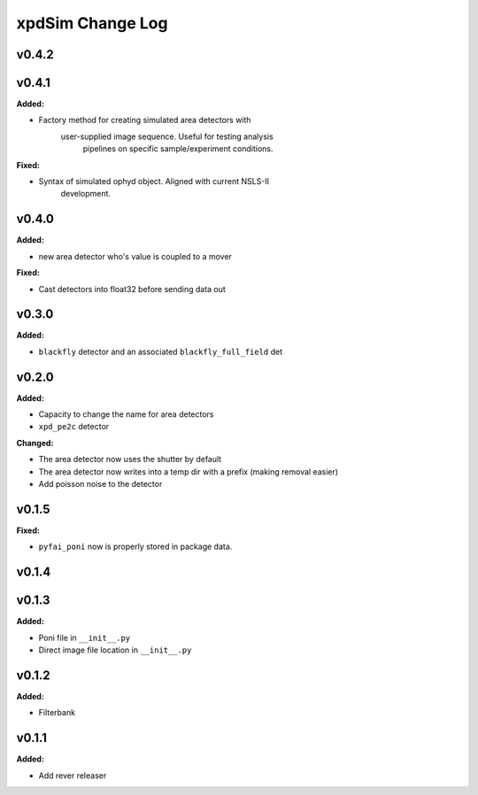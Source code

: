 =================
xpdSim Change Log
=================

.. current developments

v0.4.2
====================



v0.4.1
====================

**Added:**

* Factory method for creating simulated area detectors with
     user-supplied image sequence. Useful for testing analysis
      pipelines on specific sample/experiment conditions.

**Fixed:**

* Syntax of simulated ophyd object. Aligned with current NSLS-II
    development.



v0.4.0
====================

**Added:**

* new area detector who's value is coupled to a mover

**Fixed:**

* Cast detectors into float32 before sending data out



v0.3.0
====================

**Added:**

* ``blackfly`` detector and an associated ``blackfly_full_field`` det



v0.2.0
====================

**Added:**

* Capacity to change the name for area detectors
* ``xpd_pe2c`` detector

**Changed:**

* The area detector now uses the shutter by default
* The area detector now writes into a temp dir with a prefix (making removal
  easier)
* Add poisson noise to the detector



v0.1.5
====================

**Fixed:**

* ``pyfai_poni`` now is properly stored in package data.




v0.1.4
====================



v0.1.3
====================

**Added:**

* Poni file in ``__init__.py``

* Direct image file location in ``__init__.py``




v0.1.2
====================

**Added:**

* Filterbank




v0.1.1
====================

**Added:**

* Add rever releaser




